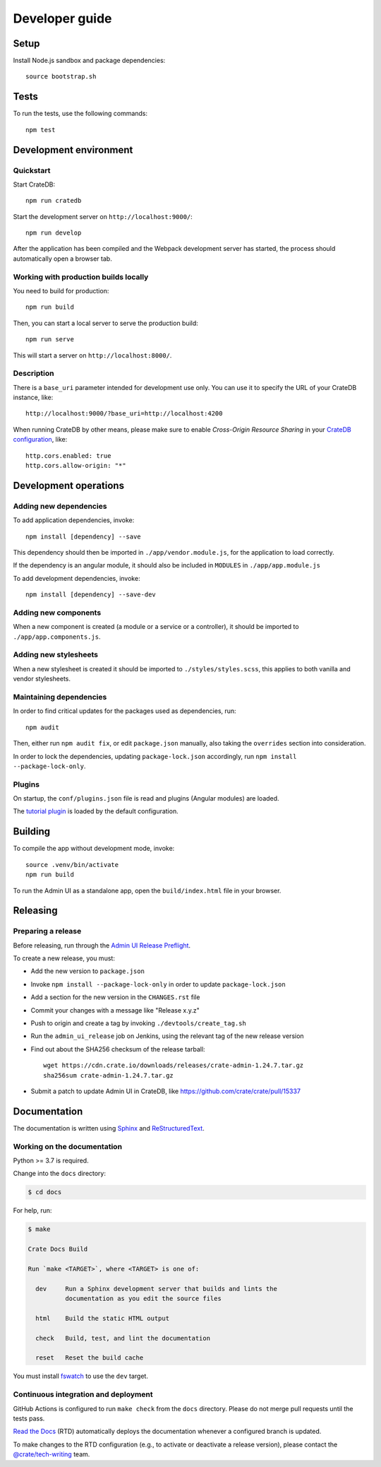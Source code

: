 ###############
Developer guide
###############


*****
Setup
*****

Install Node.js sandbox and package dependencies::

    source bootstrap.sh


*****
Tests
*****

To run the tests, use the following commands::

    npm test


***********************
Development environment
***********************


Quickstart
==========

Start CrateDB::

    npm run cratedb

Start the development server on ``http://localhost:9000/``::

    npm run develop

After the application has been compiled and the Webpack development server has
started, the process should automatically open a browser tab.


Working with production builds locally
======================================

You need to build for production::

    npm run build

Then, you can start a local server to serve the production build::

    npm run serve

This will start a server on ``http://localhost:8000/``.

Description
===========

There is a ``base_uri`` parameter intended for development use only. You can
use it to specify the URL of your CrateDB instance, like::

    http://localhost:9000/?base_uri=http://localhost:4200

When running CrateDB by other means, please make sure to enable *Cross-Origin
Resource Sharing* in your `CrateDB configuration`_, like::

    http.cors.enabled: true
    http.cors.allow-origin: "*"



**********************
Development operations
**********************

Adding new dependencies
=======================

To add application dependencies, invoke::

    npm install [dependency] --save

This dependency should then be imported in ``./app/vendor.module.js``,
for the application to load correctly.

If the dependency is an angular module, it should also be included in ``MODULES``
in ``./app/app.module.js``

To add development dependencies, invoke::

    npm install [dependency] --save-dev


Adding new components
=====================

When a new component is created (a module or a service or a controller),
it should be imported to ``./app/app.components.js``.


Adding new stylesheets
======================

When a new stylesheet is created it should be imported to
``./styles/styles.scss``, this applies to both vanilla and vendor stylesheets.


Maintaining dependencies
========================

In order to find critical updates for the packages used as dependencies, run::

    npm audit

Then, either run ``npm audit fix``, or edit ``package.json`` manually, also
taking the ``overrides`` section into consideration.

In order to lock the dependencies, updating ``package-lock.json`` accordingly,
run ``npm install --package-lock-only``.


Plugins
=======

On startup, the ``conf/plugins.json`` file is read and plugins
(Angular modules) are loaded.

The `tutorial plugin`_ is loaded by the default configuration.


********
Building
********

To compile the app without development mode, invoke::

    source .venv/bin/activate
    npm run build

To run the Admin UI as a standalone app, open the ``build/index.html`` file in
your browser.


*********
Releasing
*********

Preparing a release
===================

Before releasing, run through the `Admin UI Release Preflight`_.

To create a new release, you must:

- Add the new version to ``package.json``

- Invoke ``npm install --package-lock-only`` in order to update ``package-lock.json``

- Add a section for the new version in the ``CHANGES.rst`` file

- Commit your changes with a message like "Release x.y.z"

- Push to origin and create a tag by invoking ``./devtools/create_tag.sh``

- Run the ``admin_ui_release`` job on Jenkins, using the relevant
  tag of the new release version

- Find out about the SHA256 checksum of the release tarball::

    wget https://cdn.crate.io/downloads/releases/crate-admin-1.24.7.tar.gz
    sha256sum crate-admin-1.24.7.tar.gz

- Submit a patch to update Admin UI in CrateDB, like
  https://github.com/crate/crate/pull/15337


*************
Documentation
*************

The documentation is written using `Sphinx`_ and `ReStructuredText`_.


Working on the documentation
============================

Python >= 3.7 is required.

Change into the ``docs`` directory:

.. code-block:: console

    $ cd docs

For help, run:

.. code-block:: console

    $ make

    Crate Docs Build

    Run `make <TARGET>`, where <TARGET> is one of:

      dev     Run a Sphinx development server that builds and lints the
              documentation as you edit the source files

      html    Build the static HTML output

      check   Build, test, and lint the documentation

      reset   Reset the build cache

You must install `fswatch`_ to use the ``dev`` target.


Continuous integration and deployment
=====================================

|docs-version|

GitHub Actions is configured to run ``make check`` from the ``docs``
directory. Please do not merge pull requests until the tests pass.

`Read the Docs`_ (RTD) automatically deploys the documentation whenever a
configured branch is updated.

To make changes to the RTD configuration (e.g., to activate or deactivate a
release version), please contact the `@crate/tech-writing`_ team.

.. |docs-version| image:: https://img.shields.io/endpoint.svg?color=blue&url=https%3A%2F%2Fraw.githubusercontent.com%2Fcrate%2Fcrate-admin%2Fmain%2Fdocs%2Fbuild.json
    :alt: Documentation version
    :target: https://github.com/crate/crate-admin/blob/main/docs/build.json

.. _@crate/tech-writing: https://github.com/orgs/crate/teams/tech-writing
.. _Admin UI Release Preflight: https://github.com/crate/crate-admin/wiki/Admin-UI-Release-Preflight
.. _CrateDB configuration: https://crate.io/docs/reference/configuration.html
.. _fswatch: https://github.com/emcrisostomo/fswatch
.. _Read the Docs: http://readthedocs.org
.. _ReStructuredText: http://docutils.sourceforge.net/rst.html
.. _Sphinx: http://sphinx-doc.org/
.. _tutorial plugin: app/plugins/tutorial
